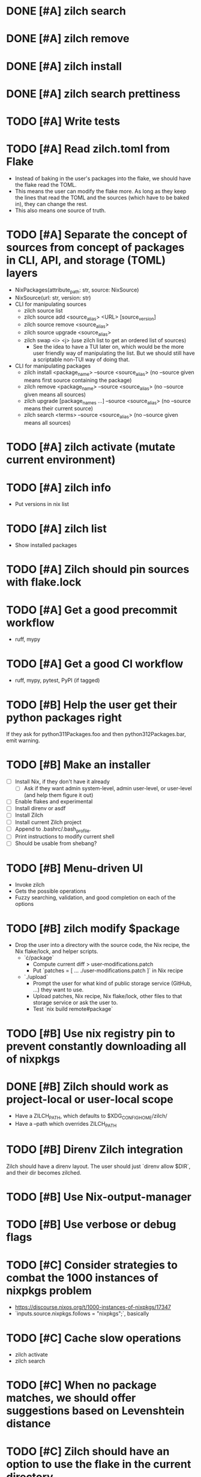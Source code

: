* DONE [#A] zilch search

* DONE [#A] zilch remove

* DONE [#A] zilch install

* DONE [#A] zilch search prettiness

* TODO [#A] Write tests

* TODO [#A] Read zilch.toml from Flake
- Instead of baking in the user's packages into the flake, we should have the flake read the TOML.
- This means the user can modify the flake more. As long as they keep the lines that read the TOML and the sources (which have to be baked in), they can change the rest.
- This also means one source of truth.

* TODO [#A] Separate the concept of sources from concept of packages in CLI, API, and storage (TOML) layers
- NixPackages(attribute_path: str, source: NixSource)
- NixSource(url: str, version: str)
- CLI for manipulating sources
  - zilch source list
  - zilch source add <source_alias> <URL> [source_version]
  - zilch source remove <source_alias>
  - zilch source upgrade <source_alias>
  - zilch swap <i> <j> (use zilch list to get an ordered list of sources)
    - See the idea to have a TUI later on, which would be the more user friendly way of manipulating the list. But we should still have a scriptable non-TUI way of doing that.
- CLI for manipulating packages
  - zilch install <package_name> --source <source_alias> (no --source given means first source containing the package)
  - zilch remove <package_name> --source <source_alias> (no --source given means all sources)
  - zilch upgrade [package_names ...] --source <source_alias> (no --source means their current source)
  - zilch search <terms> --source <source_alias> (no --source given means all sources)

* TODO [#A] zilch activate (mutate current environment)

* TODO [#A] zilch info
- Put versions in nix list

* TODO [#A] zilch list
- Show installed packages

* TODO [#A] Zilch should pin sources with flake.lock

* TODO [#A] Get a good precommit workflow
- ruff, mypy

* TODO [#A] Get a good CI workflow
- ruff, mypy, pytest, PyPI (if tagged)

* TODO [#B] Help the user get their python packages right
If they ask for python311Packages.foo and then python312Packages.bar, emit warning.

* TODO [#B] Make an installer
- [ ] Install Nix, if they don't have it already
  - [ ] Ask if they want admin system-level, admin user-level, or user-level (and help them figure it out)
- [ ] Enable flakes and experimental
- [ ] Install direnv or asdf
- [ ] Install Zilch
- [ ] Install current Zilch project
- [ ] Append to .bashrc/.bash_profile.
- [ ] Print instructions to modify current shell
- [ ] Should be usable from shebang?

* TODO [#B] Menu-driven UI
- Invoke zilch
- Gets the possible operations
- Fuzzy searching, validation, and good completion on each of the options

* TODO [#B] zilch modify $package
- Drop the user into a directory with the source code, the Nix recipe, the Nix flake/lock, and helper scripts.
  - `\cdot/package`
    - Compute current diff > user-modifications.patch
    - Put `patches = [ ... ./user-modifications.patch ]` in Nix recipe
  - `./upload`
    - Prompt the user for what kind of public storage service (GitHub, ...) they want to use.
    - Upload patches, Nix recipe, Nix flake/lock, other files to that storage service or ask the user to.
    - Test `nix build remote#package`

* TODO [#B] Use nix registry pin to prevent constantly downloading all of nixpkgs

* DONE [#B] Zilch should work as project-local or user-local scope
- Have a ZILCH_PATH, which defaults to $XDG_CONFIG_HOME/zilch/
- Have a --path which overrides ZILCH_PATH

* TODO [#B] Direnv Zilch integration
Zilch should have a direnv layout.
The user should just `direnv allow $DIR`, and their dir becomes zilched.

* TODO [#B] Use Nix-output-manager

* TODO [#B] Use verbose or debug flags

* TODO [#C] Consider strategies to combat the 1000 instances of nixpkgs problem
- https://discourse.nixos.org/t/1000-instances-of-nixpkgs/17347
- `inputs.source.nixpkgs.follows = "nixpkgs";`, basically

* TODO [#C] Cache slow operations
- zilch activate
- zilch search

* TODO [#C] When no package matches, we should offer suggestions based on Levenshtein distance

* TODO [#C] Zilch should have an option to use the flake in the current directory
- Resource path (for cached attrs) should still be hidden

* TODO [#C] Find a way for Rich to output JSON instead of UI based on isattty/cmd flag

* TODO [#C] Prompt user for arguments if they were not given

* TODO [#C] Consolidate Python environments
https://nixos.wiki/wiki/Python

* TODO [#C] Allow the user to set package override options (per package or globally)
- Disable checks?
- https://nixos.org/manual/nixpkgs/stable/#reference search "How to enable interpreter optimizations?"
- https://nixos.wiki/wiki/Build_flags

* TODO [#B] Combine package families into environments
- TeXLive
- Python
- Ruby
- Perl
- JavaScript

* TODO [#C] Allow the user to set Nix options (per package or globally)
- Allow unfree
- Allow broken

* TODO [#C] Nix invocation options (per invocation or globally)
- Parallelism
- Print build logs
- Enable/disable Nix output manager

* TODO [#C] Aptitude-like TUI
- Sources
  - Reordable list of sources with insert and remove
- Packages
  - I to install package
    - search by keywords
    - Prompt for source, defaults to source=Nixpkgs
    - Prompts for version, defaults to version=${latest}
  - D to remove a package
  - U to upgrade a package
    - Defaults to version=${latest}

* TODO [#C] Writeup, comparing to alternatives
- <https://stop-using-nix-env.privatevoid.net/>
- <https://github.com/lf-/flakey-profile>
- <https://discourse.nixos.org/t/transitioning-from-imperative-to-declarative-package-management-with-nix-alone/28728>
- <https://jade.fyi/blog/flakes-arent-real/>
- Home Manager
- NixOS
- Devshell.toml
- Explain "Declarative package management"
- Explain why Zilch stores the result in a resource directory

* TODO [#C] Define cross-compilation workflow

* TODO [#C] Consider supporting multiple backends
- Pure Nix (not flake)?
- Home-manager module?
- NixOS module?
